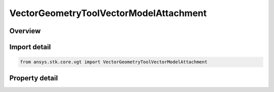 VectorGeometryToolVectorModelAttachment
=======================================

.. py:class:: ansys.stk.core.vgt.VectorGeometryToolVectorModelAttachment

   Bases: :py:class:`~ansys.stk.core.vgt.IVectorGeometryToolVector`, :py:class:`~ansys.stk.core.vgt.IAnalysisWorkbenchComponentTimeProperties`, :py:class:`~ansys.stk.core.vgt.IAnalysisWorkbenchComponent`

   Unit vector along the specified pointable element of the object's 3D model. The vector's direction follows the model as well as any articulations that affect the specified pointable element.

.. py:currentmodule:: VectorGeometryToolVectorModelAttachment

Overview
--------

.. tab-set::

    .. tab-item:: Properties
        
        .. list-table::
            :header-rows: 0
            :widths: auto

            * - :py:attr:`~ansys.stk.core.vgt.VectorGeometryToolVectorModelAttachment.pointable_element_name`
              - Specify a pointable element of the 3D model associated with the object.



Import detail
-------------

.. code-block:: python

    from ansys.stk.core.vgt import VectorGeometryToolVectorModelAttachment


Property detail
---------------

.. py:property:: pointable_element_name
    :canonical: ansys.stk.core.vgt.VectorGeometryToolVectorModelAttachment.pointable_element_name
    :type: str

    Specify a pointable element of the 3D model associated with the object.


